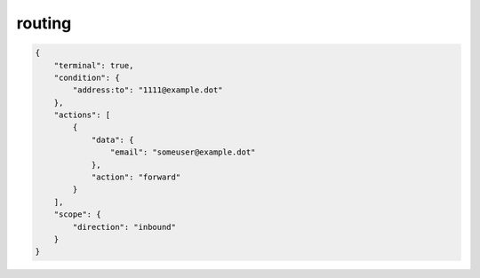 routing
=======

.. code-block:: json

    {
        "terminal": true,
        "condition": {
            "address:to": "1111@example.dot"
        },
        "actions": [
            {
                "data": {
                    "email": "someuser@example.dot"
                },
                "action": "forward"
            }
        ],
        "scope": {
            "direction": "inbound"
        }
    }
